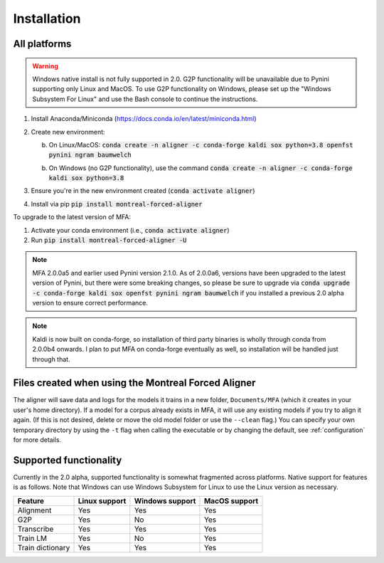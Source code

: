 
.. _`Montreal Forced Aligner releases`: https://github.com/MontrealCorpusTools/Montreal-Forced-Aligner/releases

.. _`Kaldi GitHub repository`: https://github.com/kaldi-asr/kaldi

.. _installation:

************
Installation
************

All platforms
=============

.. warning::

   Windows native install is not fully supported in 2.0.  G2P functionality will be unavailable due to Pynini supporting
   only Linux and MacOS. To use G2P functionality on Windows, please set up the "Windows Subsystem
   For Linux" and use the Bash console to continue the instructions.

1. Install Anaconda/Miniconda (https://docs.conda.io/en/latest/miniconda.html)
2. Create new environment:

   b. On Linux/MacOS: :code:`conda create -n aligner -c conda-forge kaldi sox python=3.8 openfst pynini ngram baumwelch`

   b. On Windows (no G2P functionality), use the command :code:`conda create -n aligner -c conda-forge kaldi sox python=3.8`

3. Ensure you're in the new environment created (:code:`conda activate aligner`)
4. Install via pip :code:`pip install montreal-forced-aligner`

To upgrade to the latest version of MFA:

1. Activate your conda environment (i.e., :code:`conda activate aligner`)
2. Run :code:`pip install montreal-forced-aligner -U`

.. note::

   MFA 2.0.0a5 and earlier used Pynini version 2.1.0.  As of 2.0.0a6, versions have been upgraded to the latest version
   of Pynini, but there were some breaking changes, so please be sure to upgrade via :code:`conda upgrade -c conda-forge kaldi sox openfst pynini ngram baumwelch`
   if you installed a previous 2.0 alpha version to ensure correct performance.

.. note::

   Kaldi is now built on conda-forge, so installation of third party binaries is wholly through conda from 2.0.0b4 onwards.
   I plan to put MFA on conda-forge eventually as well, so installation will be handled just through that.


Files created when using the Montreal Forced Aligner
====================================================

The aligner will save data and logs for the models it trains in a new folder,
``Documents/MFA`` (which it creates in your user's home directory).  If a model for a corpus already
exists in MFA, it will use any existing models if you try to align it again.
(If this is not desired, delete or move the old model folder or use the ``--clean`` flag.)
You can specify your own temporary directory by using the ``-t``
flag when calling the executable or by changing the default, see :ref:`configuration` for more details.

Supported functionality
=======================

Currently in the 2.0 alpha, supported functionality is somewhat fragmented across platforms.  Native support for features
is as follows.  Note that Windows can use Windows Subsystem for Linux to use the Linux version as necessary.

.. csv-table::
   :header: "Feature", "Linux support", "Windows support", "MacOS support"

   "Alignment", "Yes", "Yes", "Yes"
   "G2P", "Yes", "No", "Yes"
   "Transcribe", "Yes", "Yes", "Yes"
   "Train LM", "Yes", "No", "Yes"
   "Train dictionary", "Yes", "Yes", "Yes"
